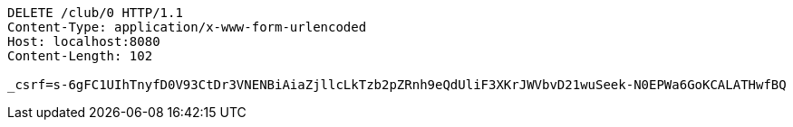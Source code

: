 [source,http,options="nowrap"]
----
DELETE /club/0 HTTP/1.1
Content-Type: application/x-www-form-urlencoded
Host: localhost:8080
Content-Length: 102

_csrf=s-6gFC1UIhTnyfD0V93CtDr3VNENBiAiaZjllcLkTzb2pZRnh9eQdUliF3XKrJWVbvD21wuSeek-N0EPWa6GoKCALATHwfBQ
----